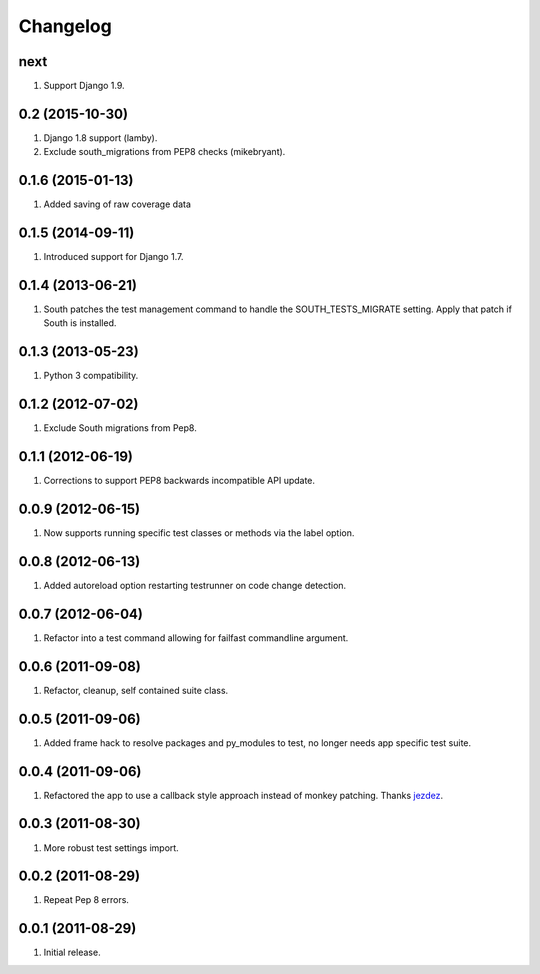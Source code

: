 Changelog
=========

next
----
#. Support Django 1.9.

0.2 (2015-10-30)
----------------
#. Django 1.8 support (lamby).
#. Exclude south_migrations from PEP8 checks (mikebryant).

0.1.6 (2015-01-13)
------------------
#. Added saving of raw coverage data

0.1.5 (2014-09-11)
------------------
#. Introduced support for Django 1.7.

0.1.4 (2013-06-21)
------------------
#. South patches the test management command to handle the SOUTH_TESTS_MIGRATE setting. Apply that patch if South is installed.

0.1.3 (2013-05-23)
------------------
#. Python 3 compatibility.

0.1.2 (2012-07-02)
------------------
#. Exclude South migrations from Pep8.

0.1.1 (2012-06-19)
------------------
#. Corrections to support PEP8 backwards incompatible API update.

0.0.9 (2012-06-15)
------------------
#. Now supports running specific test classes or methods via the label option.

0.0.8 (2012-06-13)
------------------
#. Added autoreload option restarting testrunner on code change detection.

0.0.7 (2012-06-04)
------------------
#. Refactor into a test command allowing for failfast commandline argument.

0.0.6 (2011-09-08)
------------------
#. Refactor, cleanup, self contained suite class.

0.0.5 (2011-09-06)
------------------
#. Added frame hack to resolve packages and py_modules to test, no longer needs app specific test suite.

0.0.4 (2011-09-06)
------------------
#. Refactored the app to use a callback style approach instead of monkey patching. Thanks `jezdez <https://github.com/jezdez>`_.

0.0.3 (2011-08-30)
------------------
#. More robust test settings import.

0.0.2 (2011-08-29)
------------------
#. Repeat Pep 8 errors.

0.0.1 (2011-08-29)
------------------
#. Initial release.

